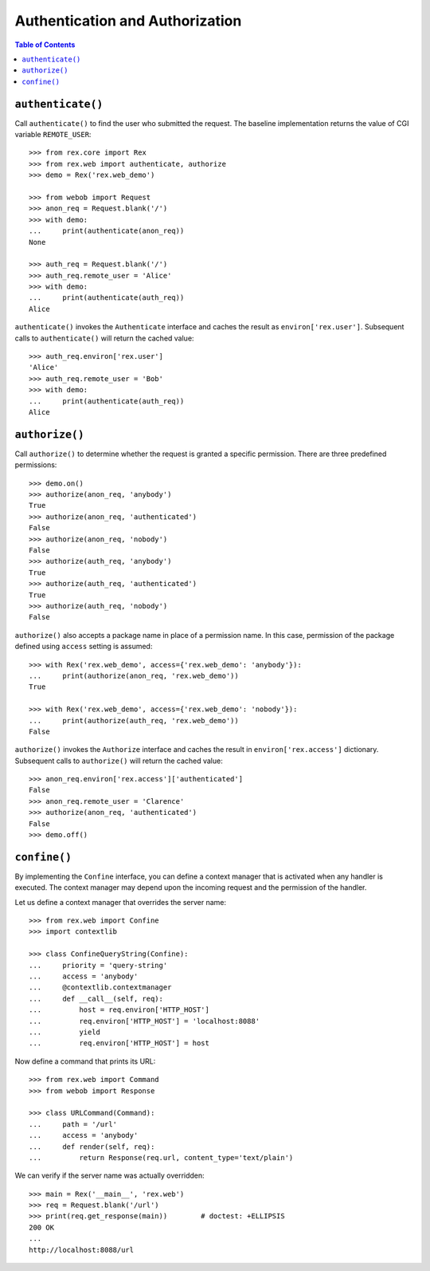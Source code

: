 ************************************
  Authentication and Authorization
************************************

.. contents:: Table of Contents


``authenticate()``
==================

Call ``authenticate()`` to find the user who submitted the request.  The
baseline implementation returns the value of CGI variable ``REMOTE_USER``::

    >>> from rex.core import Rex
    >>> from rex.web import authenticate, authorize
    >>> demo = Rex('rex.web_demo')

    >>> from webob import Request
    >>> anon_req = Request.blank('/')
    >>> with demo:
    ...     print(authenticate(anon_req))
    None

    >>> auth_req = Request.blank('/')
    >>> auth_req.remote_user = 'Alice'
    >>> with demo:
    ...     print(authenticate(auth_req))
    Alice

``authenticate()`` invokes the ``Authenticate`` interface and caches the
result as ``environ['rex.user']``.  Subsequent calls to ``authenticate()``
will return the cached value::

    >>> auth_req.environ['rex.user']
    'Alice'
    >>> auth_req.remote_user = 'Bob'
    >>> with demo:
    ...     print(authenticate(auth_req))
    Alice


``authorize()``
===============

Call ``authorize()`` to determine whether the request is granted a specific
permission.  There are three predefined permissions::

    >>> demo.on()
    >>> authorize(anon_req, 'anybody')
    True
    >>> authorize(anon_req, 'authenticated')
    False
    >>> authorize(anon_req, 'nobody')
    False
    >>> authorize(auth_req, 'anybody')
    True
    >>> authorize(auth_req, 'authenticated')
    True
    >>> authorize(auth_req, 'nobody')
    False

``authorize()`` also accepts a package name in place of a permission name.  In
this case, permission of the package defined using ``access`` setting is
assumed::

    >>> with Rex('rex.web_demo', access={'rex.web_demo': 'anybody'}):
    ...     print(authorize(anon_req, 'rex.web_demo'))
    True

    >>> with Rex('rex.web_demo', access={'rex.web_demo': 'nobody'}):
    ...     print(authorize(auth_req, 'rex.web_demo'))
    False

``authorize()`` invokes the ``Authorize`` interface and caches the result in
``environ['rex.access']`` dictionary.  Subsequent calls to ``authorize()`` will
return the cached value::

    >>> anon_req.environ['rex.access']['authenticated']
    False
    >>> anon_req.remote_user = 'Clarence'
    >>> authorize(anon_req, 'authenticated')
    False
    >>> demo.off()


``confine()``
=============

By implementing the ``Confine`` interface, you can define a context manager
that is activated when any handler is executed.  The context manager may depend
upon the incoming request and the permission of the handler.

Let us define a context manager that overrides the server name::

    >>> from rex.web import Confine
    >>> import contextlib

    >>> class ConfineQueryString(Confine):
    ...     priority = 'query-string'
    ...     access = 'anybody'
    ...     @contextlib.contextmanager
    ...     def __call__(self, req):
    ...         host = req.environ['HTTP_HOST']
    ...         req.environ['HTTP_HOST'] = 'localhost:8088'
    ...         yield
    ...         req.environ['HTTP_HOST'] = host

Now define a command that prints its URL::

    >>> from rex.web import Command
    >>> from webob import Response

    >>> class URLCommand(Command):
    ...     path = '/url'
    ...     access = 'anybody'
    ...     def render(self, req):
    ...         return Response(req.url, content_type='text/plain')

We can verify if the server name was actually overridden::

    >>> main = Rex('__main__', 'rex.web')
    >>> req = Request.blank('/url')
    >>> print(req.get_response(main))        # doctest: +ELLIPSIS
    200 OK
    ...
    http://localhost:8088/url



